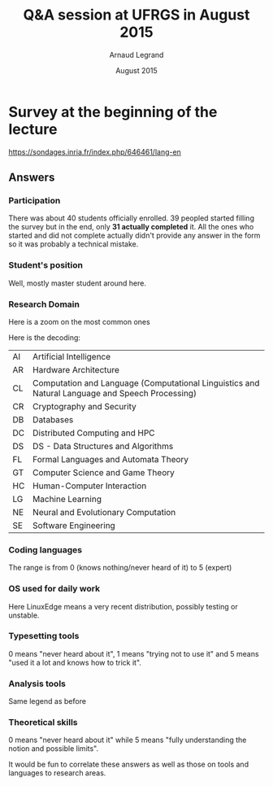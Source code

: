#+TITLE:     Q&A session at UFRGS in August 2015
#+AUTHOR:    Arnaud Legrand
#+DATE: August 2015
#+STARTUP: overview indent
#+TAGS: noexport(n)

# Trick: M-x org-org-export-to-org to export to org and anonymize

* Survey at the beginning of the lecture

https://sondages.inria.fr/index.php/646461/lang-en

** Answers
*** Initial import and cleanups                                  :noexport:
#+begin_src R :results output :session :exports results
df = read.csv("results-survey646461.csv", header=T)
#+end_src

#+RESULTS:

Wow, this sucks. This really sucks! :(

#+begin_src R :results output :session :exports results
names(df)
#+end_src

#+RESULTS:
#+begin_example
  [1] "Response.ID"                                                                                                                                                                                                                                                                                                                                                                                                                                             
  [2] "Date.submitted"                                                                                                                                                                                                                                                                                                                                                                                                                                          
  [3] "Last.page"                                                                                                                                                                                                                                                                                                                                                                                                                                               
  [4] "Start.language"                                                                                                                                                                                                                                                                                                                                                                                                                                          
  [5] "Date.started"                                                                                                                                                                                                                                                                                                                                                                                                                                            
  [6] "Date.last.action"                                                                                                                                                                                                                                                                                                                                                                                                                                        
  [7] "IP.address"                                                                                                                                                                                                                                                                                                                                                                                                                                              
  [8] "Referrer.URL"                                                                                                                                                                                                                                                                                                                                                                                                                                            
  [9] "Not.so.anonymous....I.may.start.another.survey.at.some.point.and.want.to.correlate.future.answers.with.past.ones..Please.provide.me.with.a.name.or.a.pseudo.I.could.reuse.later.on.for.statistical.analysis.purpose."                                                                                                                                                                                                                                    
 [10] "What.is.your.current.position"                                                                                                                                                                                                                                                                                                                                                                                                                           
 [11] "Please.check.the.topics.that.describe.the.best.you.current.or.expected.research.activity..Sorry.about.the.long.list..I.just.want.to.make.sure.I.m.not.forgetting.anyone......See.CORR.for.more.details.......AI...Artificial.Intelligence."                                                                                                                                                                                                              
 [12] "Please.check.the.topics.that.describe.the.best.you.current.or.expected.research.activity..Sorry.about.the.long.list..I.just.want.to.make.sure.I.m.not.forgetting.anyone......See.CORR.for.more.details.......CC...Computational.Complexity."                                                                                                                                                                                                             
 [13] "Please.check.the.topics.that.describe.the.best.you.current.or.expected.research.activity..Sorry.about.the.long.list..I.just.want.to.make.sure.I.m.not.forgetting.anyone......See.CORR.for.more.details.......CG...Computational.Geometry."                                                                                                                                                                                                               
 [14] "Please.check.the.topics.that.describe.the.best.you.current.or.expected.research.activity..Sorry.about.the.long.list..I.just.want.to.make.sure.I.m.not.forgetting.anyone......See.CORR.for.more.details.......CE...Computational.Engineering..Finance..and.Science."                                                                                                                                                                                      
 [15] "Please.check.the.topics.that.describe.the.best.you.current.or.expected.research.activity..Sorry.about.the.long.list..I.just.want.to.make.sure.I.m.not.forgetting.anyone......See.CORR.for.more.details.......CL...Computation.and.Language..Computational.Linguistics.and.Natural.Language.and.Speech.Processing.."                                                                                                                                      
 [16] "Please.check.the.topics.that.describe.the.best.you.current.or.expected.research.activity..Sorry.about.the.long.list..I.just.want.to.make.sure.I.m.not.forgetting.anyone......See.CORR.for.more.details.......CV...Computer.Vision.and.Pattern.Recognition."                                                                                                                                                                                              
 [17] "Please.check.the.topics.that.describe.the.best.you.current.or.expected.research.activity..Sorry.about.the.long.list..I.just.want.to.make.sure.I.m.not.forgetting.anyone......See.CORR.for.more.details.......CY...Computers.and.Society..ethics..information.technology.and.public.policy..legal.aspects.of.computing..computers.and.education.."                                                                                                        
 [18] "Please.check.the.topics.that.describe.the.best.you.current.or.expected.research.activity..Sorry.about.the.long.list..I.just.want.to.make.sure.I.m.not.forgetting.anyone......See.CORR.for.more.details.......CR...Cryptography.and.Security."                                                                                                                                                                                                            
 [19] "Please.check.the.topics.that.describe.the.best.you.current.or.expected.research.activity..Sorry.about.the.long.list..I.just.want.to.make.sure.I.m.not.forgetting.anyone......See.CORR.for.more.details.......DB...Databases."                                                                                                                                                                                                                            
 [20] "Please.check.the.topics.that.describe.the.best.you.current.or.expected.research.activity..Sorry.about.the.long.list..I.just.want.to.make.sure.I.m.not.forgetting.anyone......See.CORR.for.more.details.......DS...Data.Structures.and.Algorithms."                                                                                                                                                                                                       
 [21] "Please.check.the.topics.that.describe.the.best.you.current.or.expected.research.activity..Sorry.about.the.long.list..I.just.want.to.make.sure.I.m.not.forgetting.anyone......See.CORR.for.more.details.......DL...Digital.Libraries."                                                                                                                                                                                                                    
 [22] "Please.check.the.topics.that.describe.the.best.you.current.or.expected.research.activity..Sorry.about.the.long.list..I.just.want.to.make.sure.I.m.not.forgetting.anyone......See.CORR.for.more.details.......DM...Discrete.Mathematics..combinatorics..graph.theory..applications.of.probability.."                                                                                                                                                      
 [23] "Please.check.the.topics.that.describe.the.best.you.current.or.expected.research.activity..Sorry.about.the.long.list..I.just.want.to.make.sure.I.m.not.forgetting.anyone......See.CORR.for.more.details.......DC...Distributed..Parallel..and.Cluster.Computing."                                                                                                                                                                                         
 [24] "Please.check.the.topics.that.describe.the.best.you.current.or.expected.research.activity..Sorry.about.the.long.list..I.just.want.to.make.sure.I.m.not.forgetting.anyone......See.CORR.for.more.details.......ET...Emerging.Technologies..alternatives.to.silicon.CMOS.based.technologies..such.as.nanoscale.electronic..photonic..spin.based..superconducting..mechanical..bio.chemical.and.quantum.technologies.."                                      
 [25] "Please.check.the.topics.that.describe.the.best.you.current.or.expected.research.activity..Sorry.about.the.long.list..I.just.want.to.make.sure.I.m.not.forgetting.anyone......See.CORR.for.more.details.......FL...Formal.Languages.and.Automata.Theory."                                                                                                                                                                                                 
 [26] "Please.check.the.topics.that.describe.the.best.you.current.or.expected.research.activity..Sorry.about.the.long.list..I.just.want.to.make.sure.I.m.not.forgetting.anyone......See.CORR.for.more.details.......GT...Computer.Science.and.Game.Theory."                                                                                                                                                                                                     
 [27] "Please.check.the.topics.that.describe.the.best.you.current.or.expected.research.activity..Sorry.about.the.long.list..I.just.want.to.make.sure.I.m.not.forgetting.anyone......See.CORR.for.more.details.......GL...General.Literature."                                                                                                                                                                                                                   
 [28] "Please.check.the.topics.that.describe.the.best.you.current.or.expected.research.activity..Sorry.about.the.long.list..I.just.want.to.make.sure.I.m.not.forgetting.anyone......See.CORR.for.more.details.......GR...Graphics."                                                                                                                                                                                                                             
 [29] "Please.check.the.topics.that.describe.the.best.you.current.or.expected.research.activity..Sorry.about.the.long.list..I.just.want.to.make.sure.I.m.not.forgetting.anyone......See.CORR.for.more.details.......AR...Hardware.Architecture."                                                                                                                                                                                                                
 [30] "Please.check.the.topics.that.describe.the.best.you.current.or.expected.research.activity..Sorry.about.the.long.list..I.just.want.to.make.sure.I.m.not.forgetting.anyone......See.CORR.for.more.details.......HC...Human.Computer.Interaction."                                                                                                                                                                                                           
 [31] "Please.check.the.topics.that.describe.the.best.you.current.or.expected.research.activity..Sorry.about.the.long.list..I.just.want.to.make.sure.I.m.not.forgetting.anyone......See.CORR.for.more.details.......IR...Information.Retrieval."                                                                                                                                                                                                                
 [32] "Please.check.the.topics.that.describe.the.best.you.current.or.expected.research.activity..Sorry.about.the.long.list..I.just.want.to.make.sure.I.m.not.forgetting.anyone......See.CORR.for.more.details.......IT...Information.Theory."                                                                                                                                                                                                                   
 [33] "Please.check.the.topics.that.describe.the.best.you.current.or.expected.research.activity..Sorry.about.the.long.list..I.just.want.to.make.sure.I.m.not.forgetting.anyone......See.CORR.for.more.details.......LG...Machine.Learning."                                                                                                                                                                                                                     
 [34] "Please.check.the.topics.that.describe.the.best.you.current.or.expected.research.activity..Sorry.about.the.long.list..I.just.want.to.make.sure.I.m.not.forgetting.anyone......See.CORR.for.more.details.......LO...Logic.in.Computer.Science."                                                                                                                                                                                                            
 [35] "Please.check.the.topics.that.describe.the.best.you.current.or.expected.research.activity..Sorry.about.the.long.list..I.just.want.to.make.sure.I.m.not.forgetting.anyone......See.CORR.for.more.details.......MS...Mathematical.Software."                                                                                                                                                                                                                
 [36] "Please.check.the.topics.that.describe.the.best.you.current.or.expected.research.activity..Sorry.about.the.long.list..I.just.want.to.make.sure.I.m.not.forgetting.anyone......See.CORR.for.more.details.......MA...Multiagent.Systems."                                                                                                                                                                                                                   
 [37] "Please.check.the.topics.that.describe.the.best.you.current.or.expected.research.activity..Sorry.about.the.long.list..I.just.want.to.make.sure.I.m.not.forgetting.anyone......See.CORR.for.more.details.......MM...Multimedia."                                                                                                                                                                                                                           
 [38] "Please.check.the.topics.that.describe.the.best.you.current.or.expected.research.activity..Sorry.about.the.long.list..I.just.want.to.make.sure.I.m.not.forgetting.anyone......See.CORR.for.more.details.......NI...Networking.and.Internet.Architecture."                                                                                                                                                                                                 
 [39] "Please.check.the.topics.that.describe.the.best.you.current.or.expected.research.activity..Sorry.about.the.long.list..I.just.want.to.make.sure.I.m.not.forgetting.anyone......See.CORR.for.more.details.......NE...Neural.and.Evolutionary.Computation."                                                                                                                                                                                                  
 [40] "Please.check.the.topics.that.describe.the.best.you.current.or.expected.research.activity..Sorry.about.the.long.list..I.just.want.to.make.sure.I.m.not.forgetting.anyone......See.CORR.for.more.details.......NA...Numerical.Analysis."                                                                                                                                                                                                                   
 [41] "Please.check.the.topics.that.describe.the.best.you.current.or.expected.research.activity..Sorry.about.the.long.list..I.just.want.to.make.sure.I.m.not.forgetting.anyone......See.CORR.for.more.details.......OS...Operating.Systems."                                                                                                                                                                                                                    
 [42] "Please.check.the.topics.that.describe.the.best.you.current.or.expected.research.activity..Sorry.about.the.long.list..I.just.want.to.make.sure.I.m.not.forgetting.anyone......See.CORR.for.more.details.......OH...Other."                                                                                                                                                                                                                                
 [43] "Please.check.the.topics.that.describe.the.best.you.current.or.expected.research.activity..Sorry.about.the.long.list..I.just.want.to.make.sure.I.m.not.forgetting.anyone......See.CORR.for.more.details.......PF...Performance..performance.measurement.and.evaluation..queueing..and.simulation.."                                                                                                                                                       
 [44] "Please.check.the.topics.that.describe.the.best.you.current.or.expected.research.activity..Sorry.about.the.long.list..I.just.want.to.make.sure.I.m.not.forgetting.anyone......See.CORR.for.more.details.......PL...Programming.Languages."                                                                                                                                                                                                                
 [45] "Please.check.the.topics.that.describe.the.best.you.current.or.expected.research.activity..Sorry.about.the.long.list..I.just.want.to.make.sure.I.m.not.forgetting.anyone......See.CORR.for.more.details.......RO...Robotics...Bruce.Donald."                                                                                                                                                                                                              
 [46] "Please.check.the.topics.that.describe.the.best.you.current.or.expected.research.activity..Sorry.about.the.long.list..I.just.want.to.make.sure.I.m.not.forgetting.anyone......See.CORR.for.more.details.......SI...Social.and.Information.Networks."                                                                                                                                                                                                      
 [47] "Please.check.the.topics.that.describe.the.best.you.current.or.expected.research.activity..Sorry.about.the.long.list..I.just.want.to.make.sure.I.m.not.forgetting.anyone......See.CORR.for.more.details.......SE...Software.Engineering."                                                                                                                                                                                                                 
 [48] "Please.check.the.topics.that.describe.the.best.you.current.or.expected.research.activity..Sorry.about.the.long.list..I.just.want.to.make.sure.I.m.not.forgetting.anyone......See.CORR.for.more.details.......SD...Sound."                                                                                                                                                                                                                                
 [49] "Please.check.the.topics.that.describe.the.best.you.current.or.expected.research.activity..Sorry.about.the.long.list..I.just.want.to.make.sure.I.m.not.forgetting.anyone......See.CORR.for.more.details.......SC...Symbolic.Computation."                                                                                                                                                                                                                 
 [50] "Please.check.the.topics.that.describe.the.best.you.current.or.expected.research.activity..Sorry.about.the.long.list..I.just.want.to.make.sure.I.m.not.forgetting.anyone......See.CORR.for.more.details.......SY...Systems.and.Control."                                                                                                                                                                                                                  
 [51] "Other.information.you.would.like.to.provide"                                                                                                                                                                                                                                                                                                                                                                                                             
 [52] "Describe.your.coding.skills.in.the.following.languages..Use.the.following.rating.....know.the.basics..should.be.able.to.read.....know.the.basics..should.be.able.to.write.....common.user..already.developped.small.projects.....good.knowledge..develops.medium.projects.....expert.....Providing.no.answer.means.you.never.heard.about.it.or.were.never.in.contact.with.this.language...C."                                                            
 [53] "Describe.your.coding.skills.in.the.following.languages..Use.the.following.rating.....know.the.basics..should.be.able.to.read.....know.the.basics..should.be.able.to.write.....common.user..already.developped.small.projects.....good.knowledge..develops.medium.projects.....expert.....Providing.no.answer.means.you.never.heard.about.it.or.were.never.in.contact.with.this.language...C..."                                                          
 [54] "Describe.your.coding.skills.in.the.following.languages..Use.the.following.rating.....know.the.basics..should.be.able.to.read.....know.the.basics..should.be.able.to.write.....common.user..already.developped.small.projects.....good.knowledge..develops.medium.projects.....expert.....Providing.no.answer.means.you.never.heard.about.it.or.were.never.in.contact.with.this.language...C.."                                                           
 [55] "Describe.your.coding.skills.in.the.following.languages..Use.the.following.rating.....know.the.basics..should.be.able.to.read.....know.the.basics..should.be.able.to.write.....common.user..already.developped.small.projects.....good.knowledge..develops.medium.projects.....expert.....Providing.no.answer.means.you.never.heard.about.it.or.were.never.in.contact.with.this.language...Objective.C."                                                  
 [56] "Describe.your.coding.skills.in.the.following.languages..Use.the.following.rating.....know.the.basics..should.be.able.to.read.....know.the.basics..should.be.able.to.write.....common.user..already.developped.small.projects.....good.knowledge..develops.medium.projects.....expert.....Providing.no.answer.means.you.never.heard.about.it.or.were.never.in.contact.with.this.language...FORTRAN."                                                      
 [57] "Describe.your.coding.skills.in.the.following.languages..Use.the.following.rating.....know.the.basics..should.be.able.to.read.....know.the.basics..should.be.able.to.write.....common.user..already.developped.small.projects.....good.knowledge..develops.medium.projects.....expert.....Providing.no.answer.means.you.never.heard.about.it.or.were.never.in.contact.with.this.language...Java."                                                         
 [58] "Describe.your.coding.skills.in.the.following.languages..Use.the.following.rating.....know.the.basics..should.be.able.to.read.....know.the.basics..should.be.able.to.write.....common.user..already.developped.small.projects.....good.knowledge..develops.medium.projects.....expert.....Providing.no.answer.means.you.never.heard.about.it.or.were.never.in.contact.with.this.language...PHP."                                                          
 [59] "Describe.your.coding.skills.in.the.following.languages..Use.the.following.rating.....know.the.basics..should.be.able.to.read.....know.the.basics..should.be.able.to.write.....common.user..already.developped.small.projects.....good.knowledge..develops.medium.projects.....expert.....Providing.no.answer.means.you.never.heard.about.it.or.were.never.in.contact.with.this.language...javascript."                                                   
 [60] "Describe.your.coding.skills.in.the.following.languages..Use.the.following.rating.....know.the.basics..should.be.able.to.read.....know.the.basics..should.be.able.to.write.....common.user..already.developped.small.projects.....good.knowledge..develops.medium.projects.....expert.....Providing.no.answer.means.you.never.heard.about.it.or.were.never.in.contact.with.this.language...SQL."                                                          
 [61] "Describe.your.coding.skills.in.the.following.languages..Use.the.following.rating.....know.the.basics..should.be.able.to.read.....know.the.basics..should.be.able.to.write.....common.user..already.developped.small.projects.....good.knowledge..develops.medium.projects.....expert.....Providing.no.answer.means.you.never.heard.about.it.or.were.never.in.contact.with.this.language...shell.scripting..sh.bash.."                                    
 [62] "Describe.your.coding.skills.in.the.following.languages..Use.the.following.rating.....know.the.basics..should.be.able.to.read.....know.the.basics..should.be.able.to.write.....common.user..already.developped.small.projects.....good.knowledge..develops.medium.projects.....expert.....Providing.no.answer.means.you.never.heard.about.it.or.were.never.in.contact.with.this.language...perl."                                                         
 [63] "Describe.your.coding.skills.in.the.following.languages..Use.the.following.rating.....know.the.basics..should.be.able.to.read.....know.the.basics..should.be.able.to.write.....common.user..already.developped.small.projects.....good.knowledge..develops.medium.projects.....expert.....Providing.no.answer.means.you.never.heard.about.it.or.were.never.in.contact.with.this.language...python."                                                       
 [64] "Describe.your.coding.skills.in.the.following.languages..Use.the.following.rating.....know.the.basics..should.be.able.to.read.....know.the.basics..should.be.able.to.write.....common.user..already.developped.small.projects.....good.knowledge..develops.medium.projects.....expert.....Providing.no.answer.means.you.never.heard.about.it.or.were.never.in.contact.with.this.language...ruby."                                                         
 [65] "Describe.your.coding.skills.in.the.following.languages..Use.the.following.rating.....know.the.basics..should.be.able.to.read.....know.the.basics..should.be.able.to.write.....common.user..already.developped.small.projects.....good.knowledge..develops.medium.projects.....expert.....Providing.no.answer.means.you.never.heard.about.it.or.were.never.in.contact.with.this.language...ML.CAML."                                                      
 [66] "Describe.your.coding.skills.in.the.following.languages..Use.the.following.rating.....know.the.basics..should.be.able.to.read.....know.the.basics..should.be.able.to.write.....common.user..already.developped.small.projects.....good.knowledge..develops.medium.projects.....expert.....Providing.no.answer.means.you.never.heard.about.it.or.were.never.in.contact.with.this.language...LISP."                                                         
 [67] "Describe.your.coding.skills.in.the.following.languages..Use.the.following.rating.....know.the.basics..should.be.able.to.read.....know.the.basics..should.be.able.to.write.....common.user..already.developped.small.projects.....good.knowledge..develops.medium.projects.....expert.....Providing.no.answer.means.you.never.heard.about.it.or.were.never.in.contact.with.this.language...R.or.other.statistical.softwares..precise.in.the.comment.box.."
 [68] "Describe.your.coding.skills.in.the.following.languages..Use.the.following.rating.....know.the.basics..should.be.able.to.read.....know.the.basics..should.be.able.to.write.....common.user..already.developped.small.projects.....good.knowledge..develops.medium.projects.....expert.....Providing.no.answer.means.you.never.heard.about.it.or.were.never.in.contact.with.this.language...Prolog."                                                       
 [69] "Revision.Control.Systems..Please.use.the.following.rating....Never.used.....Already.used.a.few.times.but.no.more.....Regular.user..simple.usage.on.a.daily.basis......Advanced.user..e.g...knows.how.to.handle.branches.and.navigate.in.the.history..how.to.fork...........Expert..bisect..flow.........Not.answering.means.you.never.heard.about.it...CVS."                                                                                             
 [70] "Revision.Control.Systems..Please.use.the.following.rating....Never.used.....Already.used.a.few.times.but.no.more.....Regular.user..simple.usage.on.a.daily.basis......Advanced.user..e.g...knows.how.to.handle.branches.and.navigate.in.the.history..how.to.fork...........Expert..bisect..flow.........Not.answering.means.you.never.heard.about.it...SVN."                                                                                             
 [71] "Revision.Control.Systems..Please.use.the.following.rating....Never.used.....Already.used.a.few.times.but.no.more.....Regular.user..simple.usage.on.a.daily.basis......Advanced.user..e.g...knows.how.to.handle.branches.and.navigate.in.the.history..how.to.fork...........Expert..bisect..flow.........Not.answering.means.you.never.heard.about.it...GIT."                                                                                             
 [72] "Revision.Control.Systems..Please.use.the.following.rating....Never.used.....Already.used.a.few.times.but.no.more.....Regular.user..simple.usage.on.a.daily.basis......Advanced.user..e.g...knows.how.to.handle.branches.and.navigate.in.the.history..how.to.fork...........Expert..bisect..flow.........Not.answering.means.you.never.heard.about.it...Mercurial."                                                                                       
 [73] "Revision.Control.Systems..Please.use.the.following.rating....Never.used.....Already.used.a.few.times.but.no.more.....Regular.user..simple.usage.on.a.daily.basis......Advanced.user..e.g...knows.how.to.handle.branches.and.navigate.in.the.history..how.to.fork...........Expert..bisect..flow.........Not.answering.means.you.never.heard.about.it...Google.docs.or.alike."                                                                            
 [74] "Revision.Control.Systems..Please.use.the.following.rating....Never.used.....Already.used.a.few.times.but.no.more.....Regular.user..simple.usage.on.a.daily.basis......Advanced.user..e.g...knows.how.to.handle.branches.and.navigate.in.the.history..how.to.fork...........Expert..bisect..flow.........Not.answering.means.you.never.heard.about.it...Dropbox."                                                                                         
 [75] "Revision.Control.Systems..Please.use.the.following.rating....Never.used.....Already.used.a.few.times.but.no.more.....Regular.user..simple.usage.on.a.daily.basis......Advanced.user..e.g...knows.how.to.handle.branches.and.navigate.in.the.history..how.to.fork...........Expert..bisect..flow.........Not.answering.means.you.never.heard.about.it...GitHub."                                                                                          
 [76] "What.are.the.operating.systems.you.commonly.use.for.work...Linux..stable.version.ubuntu.or.alike."                                                                                                                                                                                                                                                                                                                                                       
 [77] "What.are.the.operating.systems.you.commonly.use.for.work...Linux..very.recent.version..e.g...debian.testing.or.unstable.."                                                                                                                                                                                                                                                                                                                               
 [78] "What.are.the.operating.systems.you.commonly.use.for.work...MacOS.X."                                                                                                                                                                                                                                                                                                                                                                                     
 [79] "What.are.the.operating.systems.you.commonly.use.for.work...Windows."                                                                                                                                                                                                                                                                                                                                                                                     
 [80] "What.are.the.operating.systems.you.commonly.use.for.work...Other."                                                                                                                                                                                                                                                                                                                                                                                       
 [81] "Other.information.you.would.like.to.provide.1"                                                                                                                                                                                                                                                                                                                                                                                                           
 [82] "Please.describe.how.well.you.use.the.following.tools.to.typeset.articles..Not.aswering.means.you.never.heard.about.this.tool.....I.try.not.to.use.it......I.make.a.very.basic.usage.of.it.....I.use.it.a.lot.but.I.stick.with.standard.functionnalities.....I.always.know.how.to.tweak.it.so.that.it.does.what.I.want.....Expert..TeX.LaTeX."                                                                                                            
 [83] "Please.describe.how.well.you.use.the.following.tools.to.typeset.articles..Not.aswering.means.you.never.heard.about.this.tool.....I.try.not.to.use.it......I.make.a.very.basic.usage.of.it.....I.use.it.a.lot.but.I.stick.with.standard.functionnalities.....I.always.know.how.to.tweak.it.so.that.it.does.what.I.want.....Expert..Word.office."                                                                                                          
 [84] "Please.describe.how.well.you.use.the.following.tools.to.typeset.articles..Not.aswering.means.you.never.heard.about.this.tool.....I.try.not.to.use.it......I.make.a.very.basic.usage.of.it.....I.use.it.a.lot.but.I.stick.with.standard.functionnalities.....I.always.know.how.to.tweak.it.so.that.it.does.what.I.want.....Expert..Markdown.Org....."                                                                                                     
 [85] "Please.describe.how.well.you.use.the.following.tools.to.typeset.articles..Not.aswering.means.you.never.heard.about.this.tool.....I.try.not.to.use.it......I.make.a.very.basic.usage.of.it.....I.use.it.a.lot.but.I.stick.with.standard.functionnalities.....I.always.know.how.to.tweak.it.so.that.it.does.what.I.want.....Expert..Others."                                                                                                               
 [86] "Please.describe.how.well.you.use.the.following.tools.to.typeset.slides..The.answering.convention.is.the.same.as.for.the.previous.question...TeX.LaTeX."                                                                                                                                                                                                                                                                                                  
 [87] "Please.describe.how.well.you.use.the.following.tools.to.typeset.slides..The.answering.convention.is.the.same.as.for.the.previous.question...Word.office."                                                                                                                                                                                                                                                                                                
 [88] "Please.describe.how.well.you.use.the.following.tools.to.typeset.slides..The.answering.convention.is.the.same.as.for.the.previous.question...Markdown.Org....."                                                                                                                                                                                                                                                                                           
 [89] "Please.describe.how.well.you.use.the.following.tools.to.typeset.slides..The.answering.convention.is.the.same.as.for.the.previous.question...Others."                                                                                                                                                                                                                                                                                                     
 [90] "Please.describe.how.well.you.use.the.following.tools.to.typeset.articles..Not.aswering.means.you.never.heard.about.this.tool.....I.try.not.to.use.it......I.make.a.very.basic.usage.of.it.....I.use.it.a.lot.but.I.stick.with.standard.functionnalities.....I.always.know.how.to.tweak.it.so.that.it.does.what.I.want.....Expert..Matlab.octave....."                                                                                                    
 [91] "Please.describe.how.well.you.use.the.following.tools.to.typeset.articles..Not.aswering.means.you.never.heard.about.this.tool.....I.try.not.to.use.it......I.make.a.very.basic.usage.of.it.....I.use.it.a.lot.but.I.stick.with.standard.functionnalities.....I.always.know.how.to.tweak.it.so.that.it.does.what.I.want.....Expert..Gnuplot."                                                                                                              
 [92] "Please.describe.how.well.you.use.the.following.tools.to.typeset.articles..Not.aswering.means.you.never.heard.about.this.tool.....I.try.not.to.use.it......I.make.a.very.basic.usage.of.it.....I.use.it.a.lot.but.I.stick.with.standard.functionnalities.....I.always.know.how.to.tweak.it.so.that.it.does.what.I.want.....Expert..R."                                                                                                                    
 [93] "Please.describe.how.well.you.use.the.following.tools.to.typeset.articles..Not.aswering.means.you.never.heard.about.this.tool.....I.try.not.to.use.it......I.make.a.very.basic.usage.of.it.....I.use.it.a.lot.but.I.stick.with.standard.functionnalities.....I.always.know.how.to.tweak.it.so.that.it.does.what.I.want.....Expert..Spreadsheet..excel..office......."                                                                                     
 [94] "Please.describe.how.well.you.use.the.following.tools.to.typeset.articles..Not.aswering.means.you.never.heard.about.this.tool.....I.try.not.to.use.it......I.make.a.very.basic.usage.of.it.....I.use.it.a.lot.but.I.stick.with.standard.functionnalities.....I.always.know.how.to.tweak.it.so.that.it.does.what.I.want.....Expert..Python."                                                                                                               
 [95] "Please.describe.how.well.you.use.the.following.tools.to.typeset.articles..Not.aswering.means.you.never.heard.about.this.tool.....I.try.not.to.use.it......I.make.a.very.basic.usage.of.it.....I.use.it.a.lot.but.I.stick.with.standard.functionnalities.....I.always.know.how.to.tweak.it.so.that.it.does.what.I.want.....Expert..Others..which.one...."                                                                                                 
 [96] "Other.information.you.would.like.to.provide.2"                                                                                                                                                                                                                                                                                                                                                                                                           
 [97] "Not.answering.means.you.never.heard.about.it..Please.use.the.following.rating.....I.guess.I.heard.about.it.but.I.m.not.sure.I.would.be.able.to.explain.....I.have.an.intuitive.notion.of.what.this.is.and.how.it.can.be.used.....I.can.give.a.definition.....I.commonly.use.this.notion.....Expert..I.understand.the.limitations.of.the.notion.or.of.the.approach...integral.calculus."                                                                  
 [98] "Not.answering.means.you.never.heard.about.it..Please.use.the.following.rating.....I.guess.I.heard.about.it.but.I.m.not.sure.I.would.be.able.to.explain.....I.have.an.intuitive.notion.of.what.this.is.and.how.it.can.be.used.....I.can.give.a.definition.....I.commonly.use.this.notion.....Expert..I.understand.the.limitations.of.the.notion.or.of.the.approach...differential.calculus."                                                              
 [99] "Not.answering.means.you.never.heard.about.it..Please.use.the.following.rating.....I.guess.I.heard.about.it.but.I.m.not.sure.I.would.be.able.to.explain.....I.have.an.intuitive.notion.of.what.this.is.and.how.it.can.be.used.....I.can.give.a.definition.....I.commonly.use.this.notion.....Expert..I.understand.the.limitations.of.the.notion.or.of.the.approach...random.variable."                                                                    
[100] "Not.answering.means.you.never.heard.about.it..Please.use.the.following.rating.....I.guess.I.heard.about.it.but.I.m.not.sure.I.would.be.able.to.explain.....I.have.an.intuitive.notion.of.what.this.is.and.how.it.can.be.used.....I.can.give.a.definition.....I.commonly.use.this.notion.....Expert..I.understand.the.limitations.of.the.notion.or.of.the.approach...probability.distribution."                                                           
[101] "Not.answering.means.you.never.heard.about.it..Please.use.the.following.rating.....I.guess.I.heard.about.it.but.I.m.not.sure.I.would.be.able.to.explain.....I.have.an.intuitive.notion.of.what.this.is.and.how.it.can.be.used.....I.can.give.a.definition.....I.commonly.use.this.notion.....Expert..I.understand.the.limitations.of.the.notion.or.of.the.approach...confidence.interval."                                                                
[102] "Not.answering.means.you.never.heard.about.it..Please.use.the.following.rating.....I.guess.I.heard.about.it.but.I.m.not.sure.I.would.be.able.to.explain.....I.have.an.intuitive.notion.of.what.this.is.and.how.it.can.be.used.....I.can.give.a.definition.....I.commonly.use.this.notion.....Expert..I.understand.the.limitations.of.the.notion.or.of.the.approach...linear.regression."                                                                  
[103] "Not.answering.means.you.never.heard.about.it..Please.use.the.following.rating.....I.guess.I.heard.about.it.but.I.m.not.sure.I.would.be.able.to.explain.....I.have.an.intuitive.notion.of.what.this.is.and.how.it.can.be.used.....I.can.give.a.definition.....I.commonly.use.this.notion.....Expert..I.understand.the.limitations.of.the.notion.or.of.the.approach...regression.vs..interpolation."                                                       
[104] "Not.answering.means.you.never.heard.about.it..Please.use.the.following.rating.....I.guess.I.heard.about.it.but.I.m.not.sure.I.would.be.able.to.explain.....I.have.an.intuitive.notion.of.what.this.is.and.how.it.can.be.used.....I.can.give.a.definition.....I.commonly.use.this.notion.....Expert..I.understand.the.limitations.of.the.notion.or.of.the.approach...factorial.design."                                                                   
[105] "Not.answering.means.you.never.heard.about.it..Please.use.the.following.rating.....I.guess.I.heard.about.it.but.I.m.not.sure.I.would.be.able.to.explain.....I.have.an.intuitive.notion.of.what.this.is.and.how.it.can.be.used.....I.can.give.a.definition.....I.commonly.use.this.notion.....Expert..I.understand.the.limitations.of.the.notion.or.of.the.approach...Markov.chains."                                                                      
[106] "Not.answering.means.you.never.heard.about.it..Please.use.the.following.rating.....I.guess.I.heard.about.it.but.I.m.not.sure.I.would.be.able.to.explain.....I.have.an.intuitive.notion.of.what.this.is.and.how.it.can.be.used.....I.can.give.a.definition.....I.commonly.use.this.notion.....Expert..I.understand.the.limitations.of.the.notion.or.of.the.approach...queuing.theory."                                                                     
[107] "Not.answering.means.you.never.heard.about.it..Please.use.the.following.rating.....I.guess.I.heard.about.it.but.I.m.not.sure.I.would.be.able.to.explain.....I.have.an.intuitive.notion.of.what.this.is.and.how.it.can.be.used.....I.can.give.a.definition.....I.commonly.use.this.notion.....Expert..I.understand.the.limitations.of.the.notion.or.of.the.approach...Bayesian.inference."                                                                 
[108] "Not.answering.means.you.never.heard.about.it..Please.use.the.following.rating.....I.guess.I.heard.about.it.but.I.m.not.sure.I.would.be.able.to.explain.....I.have.an.intuitive.notion.of.what.this.is.and.how.it.can.be.used.....I.can.give.a.definition.....I.commonly.use.this.notion.....Expert..I.understand.the.limitations.of.the.notion.or.of.the.approach...machine.learning."                                                                   
[109] "Not.answering.means.you.never.heard.about.it..Please.use.the.following.rating.....I.guess.I.heard.about.it.but.I.m.not.sure.I.would.be.able.to.explain.....I.have.an.intuitive.notion.of.what.this.is.and.how.it.can.be.used.....I.can.give.a.definition.....I.commonly.use.this.notion.....Expert..I.understand.the.limitations.of.the.notion.or.of.the.approach...steepest.ascent.descent.method..a.k.a.gradient.."                                    
[110] "Other.information.you.would.like.to.provide.3"
#+end_example

Let's write a few functions to clean up this mess.

#+begin_src R :results output :session :exports results
library(dplyr)
library(tidyr)
library(ggplot2)

lime_clean_name = function(df, grep, sub=c("",""), NAclean=T) {
   n = names(df)
   idx = c()
   for(pat in grep) {
      idx = c(idx,grep(pat,n,perl=T));
   }
   #   print(idx);
   df = df[idx];
   names_df = names(df);
   #   print(names_df);

   n = length(sub)/2;
   inp_pat = sub[1+2*(0:(n-1))]
   out_pat = sub[2+2*(0:(n-1))]
   for(i in 1:n) {
   #   print(inp_pat[i]);
   #   print(out_pat[i]);
   #   print(head(names_df));
      names_df = gsub(inp_pat[i],out_pat[i],names_df, perl=T)
   }
   names(df) = names_df;

   # if(NAclean) {
   #   df = df[df[2]!="N/A",]
   # }
   df
}

lime_flatten_yn = function(df) {
   df = df %>% gather(Field, yn, -Response.ID);
   df[df$yn=="Yes",]$yn=1;
   df[!is.na(df$yn) & df$yn!=1,]$yn=0;
   df$yn = as.numeric(df$yn);
   df
}

filter_NA = function(df,colid=2) {
   df[df[colid]!="N/A",]
}

setNALeveltozero = function(df) {
   df[is.na(df$Level),]$Level=0;
   df;
}

#+end_src

#+RESULTS:

#+begin_src R :results output :session :exports results
dim(df)
df = filter_NA(df,11) # getting of person that did not complete the form
dim(df)
#+end_src

#+RESULTS:
: [1]  39 110
: [1]  31 110

*** Participation
There was about 40 students officially enrolled. 39 peopled started
filling the survey but in the end, only *31 actually completed* it. All
the ones who started and did not complete actually didn't provide any
answer in the form so it was probably a technical mistake.
*** Student's position
#+begin_src R :results output :session :exports results
Q1_position = lime_clean_name(df,
       grep=c("Response.ID", "current.position"));

#+end_src

#+RESULTS:

#+begin_src R :results output graphics :file pdf_babel/img1.png :exports results :width 600 :height 400 :session
ggplot(data = Q1_position, aes(x=What.is.your.current.position)) +  geom_bar() + theme_bw()
#+end_src

#+RESULTS:
[[file:pdf_babel/img1.png]]

Well, mostly master student around here.
*** Research Domain
#+begin_src R :results output :session :exports none
Q1_research = lime_clean_name(
       df,
       grep=c("Response.ID", "expected.research.activity"),
       sub=c("^.*expected.research.activity..*details","",
                  "^\\.*","",
                  "\\..*$","",
                  "NA","N.A",
                  "Response", "Response.ID"))
print(head(Q1_research));
#+end_src

#+RESULTS:
#+begin_example
  Response.ID  AI CC CG CE  CL  CV  CY  CR DB DS DL DM DC ET FL  GT GL  GR  AR
2           2  No No No No  No  No Yes  No No No No No No No No  No No Yes  No
3           3  No No No No  No  No  No Yes No No No No No No No  No No  No  No
4           4  No No No No  No  No  No Yes No No No No No No No Yes No  No  No
5           5 Yes No No No  No  No  No  No No No No No No No No  No No  No  No
6           6 Yes No No No Yes Yes  No  No No No No No No No No  No No  No  No
7           7  No No No No  No  No  No  No No No No No No No No  No No Yes Yes
   HC IR  IT  LG LO MS  MA  MM NI  NE N.A OS OH  PF PL  RO SI SE SD SC  SY
2 Yes No  No  No No No  No Yes No  No  No No No  No No  No No No No No  No
3  No No  No  No No No  No  No No  No  No No No  No No  No No No No No  No
4  No No Yes Yes No No  No  No No  No  No No No  No No  No No No No No  No
5  No No  No Yes No No Yes  No No Yes  No No No  No No Yes No No No No Yes
6  No No  No Yes No No  No  No No Yes  No No No  No No  No No No No No  No
7  No No  No  No No No  No  No No  No  No No No Yes No  No No No No No  No
#+end_example

#+begin_src R :results output :session :exports none
Q1_research_gg = (lime_flatten_yn(Q1_research))  %>%  group_by(Field) %>%
      summarise(num = n(), mean = mean(yn), count=sum(yn))
#+end_src

#+RESULTS:
: Warning message:
: attributes are not identical across measure variables; they will be dropped

#+begin_src R :results output graphics :file pdf_babel/img2.png :exports results :width 600 :height 400 :session
library(ggplot2)
ggplot(data= Q1_research_gg, aes(x=Field,y=100*mean,size=100*mean)) + 
    geom_point() + theme_bw() + xlab("Research Area") + ylab("Fraction") +
    guides(size="none")
#+end_src

#+RESULTS:
[[file:pdf_babel/img2.png]]

Here is a zoom on the most common ones
#+begin_src R :results output graphics :file pdf_babel/img3.png :exports results :width 600 :height 400 :session
library(ggplot2)
ggplot(data= Q1_research_gg[Q1_research_gg$mean>.1,], 
       aes(x=Field,y=mean*100,color=Field)) + geom_point(size=5) + 
       xlab("Research Area") + ylab("Fraction") + guides(size="none") + 
       ylim(0,NA) + theme_bw()
#+end_src

#+RESULTS:
[[file:pdf_babel/img3.png]]

Here is the decoding:
| AI | Artificial Intelligence                                                                         |
| AR | Hardware Architecture                                                                           |
| CL | Computation and Language (Computational Linguistics and Natural Language and Speech Processing) |
| CR | Cryptography and Security                                                                       |
| DB | Databases                                                                                       |
| DC | Distributed Computing and HPC                                                                   |
| DS | DS - Data Structures and Algorithms                                                             |
| FL | Formal Languages and Automata Theory                                                            |
| GT | Computer Science and Game Theory                                                                |
| HC | Human-Computer Interaction                                                                      |
| LG | Machine Learning                                                                                |
| NE | Neural and Evolutionary Computation                                                             |
| SE | Software Engineering                                                                            |

*** Coding languages
#+begin_src R :results output :session :exports none
Q2_coding = lime_clean_name(
       df,
       grep=c("Response.ID", ".coding.skills."),
       sub=c("^.*language\\.\\.\\.","",
             "shell.scripting..sh.","",
             ".*statistical.*","R",
             "\\.$","",
             "^C\\.\\.$","Cpp",
             "^C\\.$","Csharp",
             "\\.$",""), NAclean=F)
# print(head(Q2_coding));

Q2_coding_flat = Q2_coding %>% gather(Language, Level, -Response.ID);
Q2_coding_flat[is.na(Q2_coding_flat$Level),]$Level=0;
# head(Q2_coding_flat)
#+end_src

#+RESULTS:

#+begin_src R :results output graphics :file pdf_babel/img4.png :exports results :width 800 :height 400 :session
ggplot(data = Q2_coding_flat, aes(x=Level,fill=Language)) + theme_bw() +
    geom_histogram(binwidth=1) + facet_wrap(~Language) + xlim(0,5)
#+end_src

#+RESULTS:
[[file:pdf_babel/img4.png]]

The range is from 0 (knows nothing/never heard of it) to 5 (expert)
*** OS used for daily work
#+begin_src R :results output :session :exports none
Q2_OS = lime_clean_name(
       df,
       grep=c("Response.ID", ".operating.systems.you.commonly.use"),
       sub=c("^.*.use.for.work\\.\\.\\.","",
             ".*Linux..stable.*","LinuxStable",
             ".*Linux..very.*","LinuxEdge",
             "\\.$",""));
Q2_OS = filter_NA(Q2_OS,3);
Q2_OS$Other = NULL;
Q2_OS_flat = (lime_flatten_yn(Q2_OS))  %>%  group_by(Field) %>%
      summarise(num = n(), mean = mean(yn), count=sum(yn))
names(Q2_OS_flat)[1] = "OS"
Q2_OS_flat$mean = Q2_OS_flat$mean*100;
#+end_src

#+RESULTS:

#+begin_src R :results output graphics :file pdf_babel/img5.png :exports results :width 400 :height 400 :session
ggplot(data = Q2_OS_flat, aes(x=OS, fill = OS, y=mean)) + 
    geom_bar(stat="identity") + ylab("Percentage") + theme_bw()
#+end_src

#+RESULTS:
[[file:pdf_babel/img5.png]]

Here LinuxEdge means a very recent distribution, possibly testing or
unstable. 
*** Typesetting tools
#+begin_src R :results output :session :exports none
Q3_typesetting_articles = lime_clean_name(
       df,
       grep=c("Response.ID", "to.typeset.articles"),
       sub=c("^.*Expert\\.*","",
             "\\.*$","",
             "\\.$",""), NAclean=F)
#print(head(Q3_typesetting_articles));
Q3_analysis = Q3_typesetting_articles[c(1,6:11)]
Q3_typesetting_articles = Q3_typesetting_articles[1:5]
Q3_typesetting_slides = lime_clean_name(
       df,
       grep=c("Response.ID", "to.typeset.slides"),
       sub=c("^.*question\\.*","",
             "\\.*$","",
             "\\.$",""), NAclean=F)
# head(Q3_typesetting_slides)
# head(Q3_typesetting_articles)
# head(Q3_analysis)

Q3_typesetting_slides = Q3_typesetting_slides %>% gather(Tool, Level, -Response.ID) %>% setNALeveltozero;
Q3_typesetting_articles = Q3_typesetting_articles %>% gather(Tool, Level, -Response.ID) %>% setNALeveltozero;
Q3_analysis = Q3_analysis %>% gather(Tool, Level, -Response.ID) %>% setNALeveltozero;
Q3_typesetting_articles$Type="Article";
Q3_typesetting_slides$Type="Slides";
Q3_typesetting = rbind(Q3_typesetting_articles,Q3_typesetting_slides)
#+end_src

#+RESULTS:

#+begin_src R :results output graphics :file pdf_babel/img6.png :exports results :width 800 :height 400 :session
ggplot(data = Q3_typesetting, aes(x=Level,fill=Tool)) + theme_bw() +
    geom_histogram(binwidth=1) + facet_grid(Type~Tool) + xlim(0,5)
#+end_src

#+RESULTS:
[[file:pdf_babel/img6.png]]

0 means "never heard about it", 1 means "trying not to use it" and 5
means "used it a lot and knows how to trick it".
*** Analysis tools
#+begin_src R :results output graphics :file pdf_babel/img7.png :exports results :width 600 :height 400 :session
ggplot(data = Q3_analysis, aes(x=Level,fill=Tool)) + theme_bw() + 
    geom_histogram(binwidth=1) + facet_wrap(~Tool) + xlim(0,5)
#+end_src

#+RESULTS:
[[file:pdf_babel/img7.png]]

Same legend as before
*** Theoretical skills
#+begin_src R :results output :session :exports none
Q4_theory = lime_clean_name(
       df,
       grep=c("Response.ID", ".limitations.of.the.notion"),
       sub=c("^.*approach\\.\\.\\.","",
             "steepest.ascent.*","gradient.methods",
             "\\.*$",""), NAclean=F) %>% gather(Tool, Level, -Response.ID) %>% setNALeveltozero;
#+end_src

#+RESULTS:

#+begin_src R :results output graphics :file pdf_babel/img8.png :exports results :width 800 :height 400 :session
ggplot(data = Q4_theory, aes(x=Level,fill=Tool)) + theme_bw() +
    geom_histogram(binwidth=1) + facet_wrap(~Tool) + xlim(0,5)
#+end_src

#+RESULTS:
[[file:pdf_babel/img8.png]]

0 means "never heard about it" while 5 means "fully understanding the
notion and possible limits".

It would be fun to correlate these answers as well as those on tools
and languages to research areas.
** Students feedback                                              :noexport:
** Other random comments                                          :noexport:
